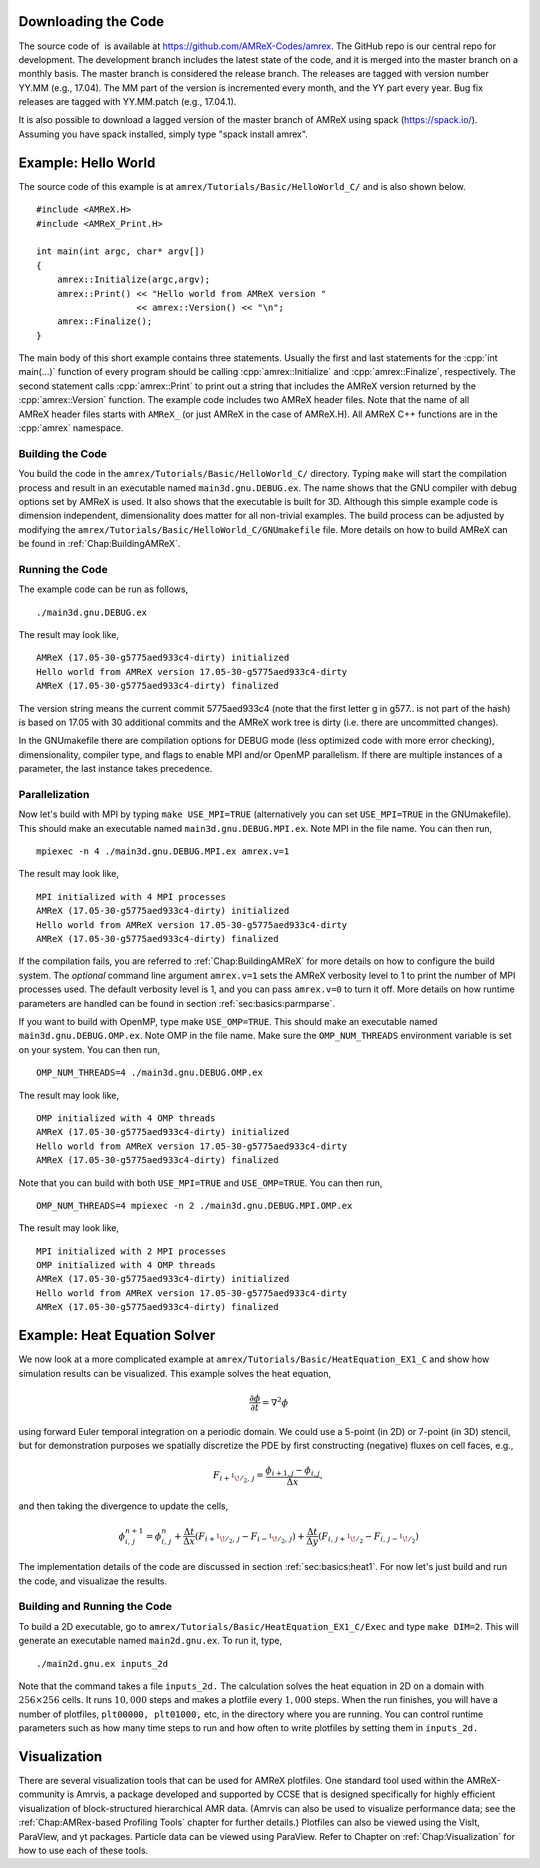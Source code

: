 .. role:: cpp(code)
   :language: c++


Downloading the Code
====================

The source code of  is available at https://github.com/AMReX-Codes/amrex. The
GitHub repo is our central repo for development. The development branch
includes the latest state of the code, and it is merged into the master branch
on a monthly basis. The master branch is considered the release branch. The
releases are tagged with version number YY.MM (e.g., 17.04). The MM part of the
version is incremented every month, and the YY part every year.  Bug fix
releases are tagged with YY.MM.patch (e.g., 17.04.1).

It is also possible to download a lagged version of the master branch of AMReX using spack 
(https://spack.io/).  Assuming you have spack installed, simply type "spack install amrex".  

Example: Hello World
====================

The source code of this example is at ``amrex/Tutorials/Basic/HelloWorld_C/``
and is also shown below.

.. highlight:: c++

::

     #include <AMReX.H>
     #include <AMReX_Print.H>

     int main(int argc, char* argv[])
     {
         amrex::Initialize(argc,argv);
         amrex::Print() << "Hello world from AMReX version "
                        << amrex::Version() << "\n";
         amrex::Finalize();
     }

The main body of this short example contains three statements.  Usually the
first and last statements for the :cpp:`int main(...)` function of every
program should be calling :cpp:`amrex::Initialize` and :cpp:`amrex::Finalize`,
respectively. The second statement calls :cpp:`amrex::Print` to print out a
string that includes the AMReX version returned by the :cpp:`amrex::Version`
function. The example code includes two AMReX header files. Note that the name
of all AMReX header files starts with ``AMReX_`` (or just AMReX in the case of
AMReX.H). All AMReX C++ functions are in the :cpp:`amrex` namespace.

Building the Code
-----------------

You build the code in the ``amrex/Tutorials/Basic/HelloWorld_C/`` directory.
Typing ``make`` will start the compilation process and result in an executable
named ``main3d.gnu.DEBUG.ex``. The name shows that the GNU compiler with debug
options set by AMReX is used.  It also shows that the executable is built for
3D. Although this simple example code is dimension independent, dimensionality
does matter for all non-trivial examples. The build process can be adjusted by
modifying the ``amrex/Tutorials/Basic/HelloWorld_C/GNUmakefile`` file.  More
details on how to build AMReX can be found in :ref:`Chap:BuildingAMReX`.

Running the Code
----------------

The example code can be run as follows,

.. highlight:: console

::

      ./main3d.gnu.DEBUG.ex

The result may look like,

.. highlight:: console

::

      AMReX (17.05-30-g5775aed933c4-dirty) initialized
      Hello world from AMReX version 17.05-30-g5775aed933c4-dirty
      AMReX (17.05-30-g5775aed933c4-dirty) finalized

The version string means the current commit 5775aed933c4 (note that the first
letter g in g577.. is not part of the hash) is based on 17.05 with 30
additional commits and the AMReX work tree is dirty (i.e. there are uncommitted
changes).

In the GNUmakefile there are compilation options for DEBUG mode (less optimized
code with more error checking), dimensionality, compiler type, and flags to
enable MPI and/or OpenMP parallelism.  If there are multiple instances of a
parameter, the last instance takes precedence.

Parallelization
---------------

Now let's build with MPI by typing ``make USE_MPI=TRUE`` (alternatively you can
set ``USE_MPI=TRUE`` in the GNUmakefile). This should make an executable named
``main3d.gnu.DEBUG.MPI.ex``. Note MPI in the file name. You can then run,

.. highlight:: console

::

      mpiexec -n 4 ./main3d.gnu.DEBUG.MPI.ex amrex.v=1

The result may look like,

.. highlight:: console

::

      MPI initialized with 4 MPI processes
      AMReX (17.05-30-g5775aed933c4-dirty) initialized
      Hello world from AMReX version 17.05-30-g5775aed933c4-dirty
      AMReX (17.05-30-g5775aed933c4-dirty) finalized

If the compilation fails, you are referred to :ref:`Chap:BuildingAMReX` for
more details on how to configure the build system.  The *optional* command line
argument ``amrex.v=1`` sets the AMReX verbosity level
to 1 to print the number of MPI processes used.  The default verbosity
level is 1, and you can pass ``amrex.v=0`` to turn it off.
More details on how runtime parameters are handled can be found in
section :ref:`sec:basics:parmparse`.

If you want to build with OpenMP, type make ``USE_OMP=TRUE``.  This should make
an executable named ``main3d.gnu.DEBUG.OMP.ex``. Note OMP in the file name.
Make sure the ``OMP_NUM_THREADS`` environment variable is set on your system.
You can then run,

.. highlight:: console

::

      OMP_NUM_THREADS=4 ./main3d.gnu.DEBUG.OMP.ex

The result may look like,

.. highlight:: console

::

      OMP initialized with 4 OMP threads
      AMReX (17.05-30-g5775aed933c4-dirty) initialized
      Hello world from AMReX version 17.05-30-g5775aed933c4-dirty
      AMReX (17.05-30-g5775aed933c4-dirty) finalized

Note that you can build with both ``USE_MPI=TRUE`` and ``USE_OMP=TRUE``.  You
can then run,

.. highlight:: console

::

      OMP_NUM_THREADS=4 mpiexec -n 2 ./main3d.gnu.DEBUG.MPI.OMP.ex

The result may look like,

.. highlight:: console

::

      MPI initialized with 2 MPI processes
      OMP initialized with 4 OMP threads
      AMReX (17.05-30-g5775aed933c4-dirty) initialized
      Hello world from AMReX version 17.05-30-g5775aed933c4-dirty
      AMReX (17.05-30-g5775aed933c4-dirty) finalized

.. _sec:heat equation:

Example: Heat Equation Solver
=============================

We now look at a more complicated example at
``amrex/Tutorials/Basic/HeatEquation_EX1_C`` and show how simulation results
can be visualized. This example solves the heat equation,

.. math:: \frac{\partial\phi}{\partial t} = \nabla^2\phi

using forward Euler temporal integration on a periodic domain.  We could use a
5-point (in 2D) or 7-point (in 3D) stencil, but for demonstration purposes we
spatially discretize the PDE by first constructing (negative) fluxes on cell faces, e.g.,

.. math:: F_{i+^1\!/_2,\,j} = \frac{\phi_{i+1,j}-\phi_{i,j}}{\Delta x},

and then taking the divergence to update the cells,

.. math::

   \phi_{i,\,j}^{n+1} = \phi_{i,\,j}^n 
   + \frac{\Delta t}{\Delta x}\left(F_{i+^1\!/_2,\,j}-F_{i-^1\!/_2,\,j}\right)
   + \frac{\Delta t}{\Delta y}\left(F_{i,\,j+^1\!/_2}-F_{i,\,j-^1\!/_2}\right)

The implementation details of the code are discussed in section
:ref:`sec:basics:heat1`.  For now let's just build and run the code, and
visualizae the results.

Building and Running the Code
-----------------------------

To build a 2D executable, go to
``amrex/Tutorials/Basic/HeatEquation_EX1_C/Exec`` and type ``make DIM=2``. This
will generate an executable named ``main2d.gnu.ex``. To run it, type,

.. highlight:: console

::

      ./main2d.gnu.ex inputs_2d

Note that the command takes a file ``inputs_2d.`` The calculation solves the
heat equation in 2D on a domain with :math:`256 \times 256` cells.  It runs
:math:`10,000` steps and makes a plotfile every :math:`1,000` steps.  When the
run finishes, you will have a number of plotfiles, ``plt00000, plt01000,`` etc,
in the directory where you are running.  You can control runtime parameters
such as how many time steps to run and how often to write plotfiles by setting
them in ``inputs_2d.``

Visualization
=============

There are several visualization tools that can be used for AMReX plotfiles.
One standard tool used within the AMReX-community is Amrvis, a package
developed and supported by CCSE that is designed specifically for highly
efficient visualization of block-structured hierarchical AMR data.  (Amrvis can
also be used to visualize performance data; see the :ref:`Chap:AMRex-based
Profiling Tools` chapter for further details.) Plotfiles can also be viewed
using the VisIt, ParaView, and yt packages.  Particle data can be viewed using
ParaView.  Refer to Chapter on :ref:`Chap:Visualization` for how to use each of
these tools.
